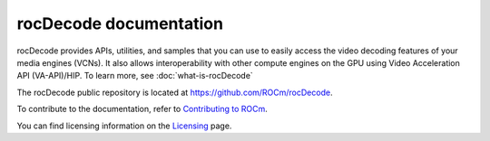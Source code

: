 .. meta::
  :description: rocDecode documentation and API reference library
  :keywords: rocDecode, ROCm, API, documentation, video, decode, decoding, acceleration

********************************************************************
rocDecode documentation
********************************************************************

rocDecode provides APIs, utilities, and samples that you can use to easily access the video decoding
features of your media engines (VCNs). It also allows interoperability with other compute engines on
the GPU using Video Acceleration API (VA-API)/HIP. To learn more, see :doc:`what-is-rocDecode`

The rocDecode public repository is located at `https://github.com/ROCm/rocDecode <https://github.com/ROCm/rocDecode>`_.

.. grid:: 2
  :gutter: 3

  .. grid-item-card:: Install

    * :doc:`Installing rocDecode with the package installer <./install/rocDecode-package-install>`
    * :doc:`Building and installing rocDecode from source code <./install/rocDecode-build-and-install>`
    * `rocDecode Docker containers <https://github.com/ROCm/rocDecode/tree/develop/docker>`_

.. grid:: 2
  :gutter: 3

  .. grid-item-card:: Conceptual

    * :doc:`Video decoding pipeline <./conceptual/video-decoding-pipeline>`

  .. grid-item-card:: How to

    * :doc:`Using rocDecode <./how-to/using-rocdecode>`

  .. grid-item-card:: Samples

    * :doc:`rocDecode samples <./tutorials/rocDecode-samples>`

  .. grid-item-card:: Reference

    * :doc:`rocDecode codec support and hardware capabilities <./reference/rocDecode-formats-and-architectures>`
    * :doc:`rocDecode tested configurations <./reference/rocDecode-tested-configurations>`
    * :doc:`API library <../doxygen/html/files>`
    * :doc:`Functions <../doxygen/html/globals>`
    * :doc:`Data structures <../doxygen/html/annotated>`
  
To contribute to the documentation, refer to
`Contributing to ROCm <https://rocm.docs.amd.com/en/latest/contribute/contributing.html>`_.

You can find licensing information on the
`Licensing <https://rocm.docs.amd.com/en/latest/about/license.html>`_ page.
